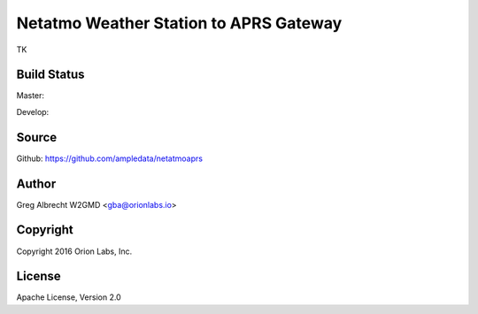 Netatmo Weather Station to APRS Gateway
***************************************

TK

Build Status
============

Master:

.. image:: https://travis-ci.org/ampledata/netatmoaprs.svg?branch=master
    :target: https://travis-ci.org/ampledata/netatmoaprs

Develop:

.. image:: https://travis-ci.org/ampledata/netatmoaprs.svg?branch=develop
    :target: https://travis-ci.org/ampledata/netatmoaprs


Source
======
Github: https://github.com/ampledata/netatmoaprs

Author
======
Greg Albrecht W2GMD <gba@orionlabs.io>

Copyright
=========
Copyright 2016 Orion Labs, Inc.

License
=======
Apache License, Version 2.0
